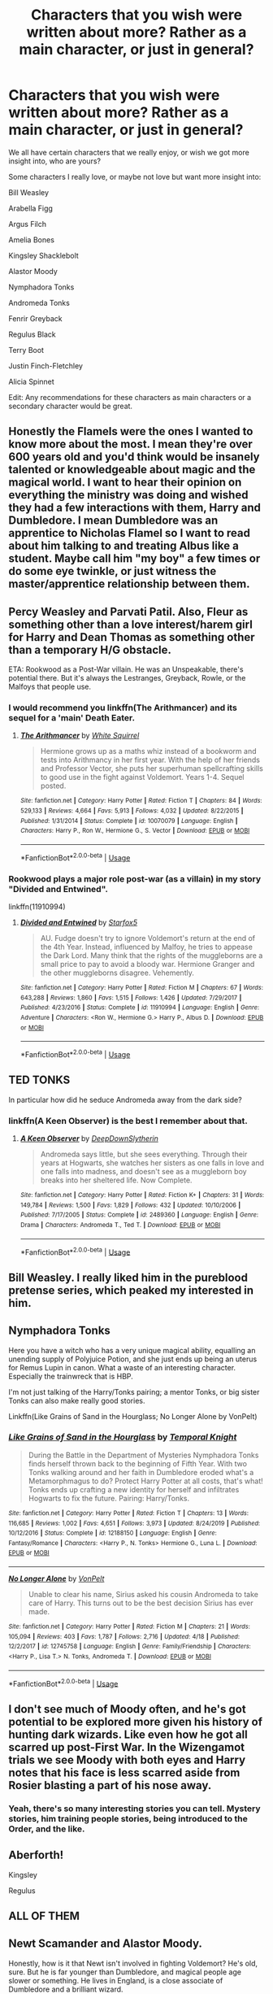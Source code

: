 #+TITLE: Characters that you wish were written about more? Rather as a main character, or just in general?

* Characters that you wish were written about more? Rather as a main character, or just in general?
:PROPERTIES:
:Author: SnarkyAndProud
:Score: 15
:DateUnix: 1588124325.0
:DateShort: 2020-Apr-29
:FlairText: Discussion
:END:
We all have certain characters that we really enjoy, or wish we got more insight into, who are yours?

Some characters I really love, or maybe not love but want more insight into:

Bill Weasley

Arabella Figg

Argus Filch

Amelia Bones

Kingsley Shacklebolt

Alastor Moody

Nymphadora Tonks

Andromeda Tonks

Fenrir Greyback

Regulus Black

Terry Boot

Justin Finch-Fletchley

Alicia Spinnet

Edit: Any recommendations for these characters as main characters or a secondary character would be great.


** Honestly the Flamels were the ones I wanted to know more about the most. I mean they're over 600 years old and you'd think would be insanely talented or knowledgeable about magic and the magical world. I want to hear their opinion on everything the ministry was doing and wished they had a few interactions with them, Harry and Dumbledore. I mean Dumbledore was an apprentice to Nicholas Flamel so I want to read about him talking to and treating Albus like a student. Maybe call him "my boy" a few times or do some eye twinkle, or just witness the master/apprentice relationship between them.
:PROPERTIES:
:Author: throwdown60
:Score: 13
:DateUnix: 1588134921.0
:DateShort: 2020-Apr-29
:END:


** Percy Weasley and Parvati Patil. Also, Fleur as something other than a love interest/harem girl for Harry and Dean Thomas as something other than a temporary H/G obstacle.

ETA: Rookwood as a Post-War villain. He was an Unspeakable, there's potential there. But it's always the Lestranges, Greyback, Rowle, or the Malfoys that people use.
:PROPERTIES:
:Author: tipsytops2
:Score: 13
:DateUnix: 1588131192.0
:DateShort: 2020-Apr-29
:END:

*** I would recommend you linkffn(The Arithmancer) and its sequel for a 'main' Death Eater.
:PROPERTIES:
:Author: SnobbishWizard
:Score: 2
:DateUnix: 1588132131.0
:DateShort: 2020-Apr-29
:END:

**** [[https://www.fanfiction.net/s/10070079/1/][*/The Arithmancer/*]] by [[https://www.fanfiction.net/u/5339762/White-Squirrel][/White Squirrel/]]

#+begin_quote
  Hermione grows up as a maths whiz instead of a bookworm and tests into Arithmancy in her first year. With the help of her friends and Professor Vector, she puts her superhuman spellcrafting skills to good use in the fight against Voldemort. Years 1-4. Sequel posted.
#+end_quote

^{/Site/:} ^{fanfiction.net} ^{*|*} ^{/Category/:} ^{Harry} ^{Potter} ^{*|*} ^{/Rated/:} ^{Fiction} ^{T} ^{*|*} ^{/Chapters/:} ^{84} ^{*|*} ^{/Words/:} ^{529,133} ^{*|*} ^{/Reviews/:} ^{4,664} ^{*|*} ^{/Favs/:} ^{5,913} ^{*|*} ^{/Follows/:} ^{4,032} ^{*|*} ^{/Updated/:} ^{8/22/2015} ^{*|*} ^{/Published/:} ^{1/31/2014} ^{*|*} ^{/Status/:} ^{Complete} ^{*|*} ^{/id/:} ^{10070079} ^{*|*} ^{/Language/:} ^{English} ^{*|*} ^{/Characters/:} ^{Harry} ^{P.,} ^{Ron} ^{W.,} ^{Hermione} ^{G.,} ^{S.} ^{Vector} ^{*|*} ^{/Download/:} ^{[[http://www.ff2ebook.com/old/ffn-bot/index.php?id=10070079&source=ff&filetype=epub][EPUB]]} ^{or} ^{[[http://www.ff2ebook.com/old/ffn-bot/index.php?id=10070079&source=ff&filetype=mobi][MOBI]]}

--------------

*FanfictionBot*^{2.0.0-beta} | [[https://github.com/tusing/reddit-ffn-bot/wiki/Usage][Usage]]
:PROPERTIES:
:Author: FanfictionBot
:Score: 2
:DateUnix: 1588132172.0
:DateShort: 2020-Apr-29
:END:


*** Rookwood plays a major role post-war (as a villain) in my story "Divided and Entwined".

linkffn(11910994)
:PROPERTIES:
:Author: Starfox5
:Score: 1
:DateUnix: 1588165239.0
:DateShort: 2020-Apr-29
:END:

**** [[https://www.fanfiction.net/s/11910994/1/][*/Divided and Entwined/*]] by [[https://www.fanfiction.net/u/2548648/Starfox5][/Starfox5/]]

#+begin_quote
  AU. Fudge doesn't try to ignore Voldemort's return at the end of the 4th Year. Instead, influenced by Malfoy, he tries to appease the Dark Lord. Many think that the rights of the muggleborns are a small price to pay to avoid a bloody war. Hermione Granger and the other muggleborns disagree. Vehemently.
#+end_quote

^{/Site/:} ^{fanfiction.net} ^{*|*} ^{/Category/:} ^{Harry} ^{Potter} ^{*|*} ^{/Rated/:} ^{Fiction} ^{M} ^{*|*} ^{/Chapters/:} ^{67} ^{*|*} ^{/Words/:} ^{643,288} ^{*|*} ^{/Reviews/:} ^{1,860} ^{*|*} ^{/Favs/:} ^{1,515} ^{*|*} ^{/Follows/:} ^{1,426} ^{*|*} ^{/Updated/:} ^{7/29/2017} ^{*|*} ^{/Published/:} ^{4/23/2016} ^{*|*} ^{/Status/:} ^{Complete} ^{*|*} ^{/id/:} ^{11910994} ^{*|*} ^{/Language/:} ^{English} ^{*|*} ^{/Genre/:} ^{Adventure} ^{*|*} ^{/Characters/:} ^{<Ron} ^{W.,} ^{Hermione} ^{G.>} ^{Harry} ^{P.,} ^{Albus} ^{D.} ^{*|*} ^{/Download/:} ^{[[http://www.ff2ebook.com/old/ffn-bot/index.php?id=11910994&source=ff&filetype=epub][EPUB]]} ^{or} ^{[[http://www.ff2ebook.com/old/ffn-bot/index.php?id=11910994&source=ff&filetype=mobi][MOBI]]}

--------------

*FanfictionBot*^{2.0.0-beta} | [[https://github.com/tusing/reddit-ffn-bot/wiki/Usage][Usage]]
:PROPERTIES:
:Author: FanfictionBot
:Score: 1
:DateUnix: 1588165243.0
:DateShort: 2020-Apr-29
:END:


** TED TONKS

In particular how did he seduce Andromeda away from the dark side?
:PROPERTIES:
:Author: chlorinecrownt
:Score: 20
:DateUnix: 1588133982.0
:DateShort: 2020-Apr-29
:END:

*** linkffn(A Keen Observer) is the best I remember about that.
:PROPERTIES:
:Author: luka_al
:Score: 2
:DateUnix: 1588164789.0
:DateShort: 2020-Apr-29
:END:

**** [[https://www.fanfiction.net/s/2489360/1/][*/A Keen Observer/*]] by [[https://www.fanfiction.net/u/854730/DeepDownSlytherin][/DeepDownSlytherin/]]

#+begin_quote
  Andromeda says little, but she sees everything. Through their years at Hogwarts, she watches her sisters as one falls in love and one falls into madness, and doesn't see as a muggleborn boy breaks into her sheltered life. Now Complete.
#+end_quote

^{/Site/:} ^{fanfiction.net} ^{*|*} ^{/Category/:} ^{Harry} ^{Potter} ^{*|*} ^{/Rated/:} ^{Fiction} ^{K+} ^{*|*} ^{/Chapters/:} ^{31} ^{*|*} ^{/Words/:} ^{149,784} ^{*|*} ^{/Reviews/:} ^{1,500} ^{*|*} ^{/Favs/:} ^{1,829} ^{*|*} ^{/Follows/:} ^{432} ^{*|*} ^{/Updated/:} ^{10/10/2006} ^{*|*} ^{/Published/:} ^{7/17/2005} ^{*|*} ^{/Status/:} ^{Complete} ^{*|*} ^{/id/:} ^{2489360} ^{*|*} ^{/Language/:} ^{English} ^{*|*} ^{/Genre/:} ^{Drama} ^{*|*} ^{/Characters/:} ^{Andromeda} ^{T.,} ^{Ted} ^{T.} ^{*|*} ^{/Download/:} ^{[[http://www.ff2ebook.com/old/ffn-bot/index.php?id=2489360&source=ff&filetype=epub][EPUB]]} ^{or} ^{[[http://www.ff2ebook.com/old/ffn-bot/index.php?id=2489360&source=ff&filetype=mobi][MOBI]]}

--------------

*FanfictionBot*^{2.0.0-beta} | [[https://github.com/tusing/reddit-ffn-bot/wiki/Usage][Usage]]
:PROPERTIES:
:Author: FanfictionBot
:Score: 1
:DateUnix: 1588164809.0
:DateShort: 2020-Apr-29
:END:


** Bill Weasley. I really liked him in the pureblood pretense series, which peaked my interested in him.
:PROPERTIES:
:Author: BackUpAgain
:Score: 5
:DateUnix: 1588146022.0
:DateShort: 2020-Apr-29
:END:


** Nymphadora Tonks

Here you have a witch who has a very unique magical ability, equalling an unending supply of Polyjuice Potion, and she just ends up being an uterus for Remus Lupin in canon. What a waste of an interesting character. Especially the trainwreck that is HBP.

I'm not just talking of the Harry/Tonks pairing; a mentor Tonks, or big sister Tonks can also make really good stories.

Linkffn(Like Grains of Sand in the Hourglass; No Longer Alone by VonPelt)
:PROPERTIES:
:Author: rohan62442
:Score: 5
:DateUnix: 1588171775.0
:DateShort: 2020-Apr-29
:END:

*** [[https://www.fanfiction.net/s/12188150/1/][*/Like Grains of Sand in the Hourglass/*]] by [[https://www.fanfiction.net/u/1057022/Temporal-Knight][/Temporal Knight/]]

#+begin_quote
  During the Battle in the Department of Mysteries Nymphadora Tonks finds herself thrown back to the beginning of Fifth Year. With two Tonks walking around and her faith in Dumbledore eroded what's a Metamorphmagus to do? Protect Harry Potter at all costs, that's what! Tonks ends up crafting a new identity for herself and infiltrates Hogwarts to fix the future. Pairing: Harry/Tonks.
#+end_quote

^{/Site/:} ^{fanfiction.net} ^{*|*} ^{/Category/:} ^{Harry} ^{Potter} ^{*|*} ^{/Rated/:} ^{Fiction} ^{T} ^{*|*} ^{/Chapters/:} ^{13} ^{*|*} ^{/Words/:} ^{116,685} ^{*|*} ^{/Reviews/:} ^{1,002} ^{*|*} ^{/Favs/:} ^{4,651} ^{*|*} ^{/Follows/:} ^{3,973} ^{*|*} ^{/Updated/:} ^{8/24/2019} ^{*|*} ^{/Published/:} ^{10/12/2016} ^{*|*} ^{/Status/:} ^{Complete} ^{*|*} ^{/id/:} ^{12188150} ^{*|*} ^{/Language/:} ^{English} ^{*|*} ^{/Genre/:} ^{Fantasy/Romance} ^{*|*} ^{/Characters/:} ^{<Harry} ^{P.,} ^{N.} ^{Tonks>} ^{Hermione} ^{G.,} ^{Luna} ^{L.} ^{*|*} ^{/Download/:} ^{[[http://www.ff2ebook.com/old/ffn-bot/index.php?id=12188150&source=ff&filetype=epub][EPUB]]} ^{or} ^{[[http://www.ff2ebook.com/old/ffn-bot/index.php?id=12188150&source=ff&filetype=mobi][MOBI]]}

--------------

[[https://www.fanfiction.net/s/12745758/1/][*/No Longer Alone/*]] by [[https://www.fanfiction.net/u/8266516/VonPelt][/VonPelt/]]

#+begin_quote
  Unable to clear his name, Sirius asked his cousin Andromeda to take care of Harry. This turns out to be the best decision Sirius has ever made.
#+end_quote

^{/Site/:} ^{fanfiction.net} ^{*|*} ^{/Category/:} ^{Harry} ^{Potter} ^{*|*} ^{/Rated/:} ^{Fiction} ^{M} ^{*|*} ^{/Chapters/:} ^{21} ^{*|*} ^{/Words/:} ^{105,094} ^{*|*} ^{/Reviews/:} ^{403} ^{*|*} ^{/Favs/:} ^{1,787} ^{*|*} ^{/Follows/:} ^{2,716} ^{*|*} ^{/Updated/:} ^{4/18} ^{*|*} ^{/Published/:} ^{12/2/2017} ^{*|*} ^{/id/:} ^{12745758} ^{*|*} ^{/Language/:} ^{English} ^{*|*} ^{/Genre/:} ^{Family/Friendship} ^{*|*} ^{/Characters/:} ^{<Harry} ^{P.,} ^{Lisa} ^{T.>} ^{N.} ^{Tonks,} ^{Andromeda} ^{T.} ^{*|*} ^{/Download/:} ^{[[http://www.ff2ebook.com/old/ffn-bot/index.php?id=12745758&source=ff&filetype=epub][EPUB]]} ^{or} ^{[[http://www.ff2ebook.com/old/ffn-bot/index.php?id=12745758&source=ff&filetype=mobi][MOBI]]}

--------------

*FanfictionBot*^{2.0.0-beta} | [[https://github.com/tusing/reddit-ffn-bot/wiki/Usage][Usage]]
:PROPERTIES:
:Author: FanfictionBot
:Score: 1
:DateUnix: 1588171821.0
:DateShort: 2020-Apr-29
:END:


** I don't see much of Moody often, and he's got potential to be explored more given his history of hunting dark wizards. Like even how he got all scarred up post-First War. In the Wizengamot trials we see Moody with both eyes and Harry notes that his face is less scarred aside from Rosier blasting a part of his nose away.
:PROPERTIES:
:Author: SubspaceEmbassy
:Score: 4
:DateUnix: 1588132761.0
:DateShort: 2020-Apr-29
:END:

*** Yeah, there's so many interesting stories you can tell. Mystery stories, him training people stories, being introduced to the Order, and the like.
:PROPERTIES:
:Author: SnarkyAndProud
:Score: 4
:DateUnix: 1588132897.0
:DateShort: 2020-Apr-29
:END:


** Aberforth!

Kingsley

Regulus
:PROPERTIES:
:Author: hmc2themax
:Score: 3
:DateUnix: 1588148528.0
:DateShort: 2020-Apr-29
:END:


** ALL OF THEM
:PROPERTIES:
:Author: Bleepbloopbotz2
:Score: 2
:DateUnix: 1588143957.0
:DateShort: 2020-Apr-29
:END:


** Newt Scamander and Alastor Moody.

Honestly, how is it that Newt isn't involved in fighting Voldemort? He's old, sure. But he is far younger than Dumbledore, and magical people age slower or something. He lives in England, is a close associate of Dumbledore and a brilliant wizard.

And Moody. His death was dissatisfying as fuck. The guy was badass extraordinaire, yet he was killed because we can't have many possible helpful adults alive to steal the limelight from the Golden Trio, can we?
:PROPERTIES:
:Score: 2
:DateUnix: 1588152856.0
:DateShort: 2020-Apr-29
:END:


** Charlie Weasley. Lavender Brown as something other than shallow and superficial. Professor McGonagall in her younger years.

Any recommendations you can throw my way would be very much appreciated.
:PROPERTIES:
:Author: ShadowCat3500
:Score: 2
:DateUnix: 1588155654.0
:DateShort: 2020-Apr-29
:END:


** For me, two characters that had a lot of potential in canon and that got reduced down to their relationship with whoever they ended up with are Fleur and Tonks - and fanfiction generally doesn't do them justice.

For instance, Fleur is a triwizard champion, one of the most accomplished French witches (or, if we use the bad canon approach, Western Continental European - since Beauxbatons also includes Spain, Portugal, Italy, etc) , a part-Veela, /and/ not from Britain - all of which could make her a fascinating character. Instead, canon barely uses her (and badly), and fanfiction often reduces her down to a walking pair of sneering boobs that are misunderstood until super special Harry can pierce through that allure. It's just having her as a prize, when there's a lot more potential to it all.

For Tonks, canon first presents her as obviously competent (being an auror that young is no small feet), funny, lively, and with a metamorphagus ability - which is a pretty unique combination. However, canon then proceeds to define her almost entirely (in my view, at least) with her pining for Lupin (which is hurt for me because I'm not very convinced/don't particularly like that relationship) and subsequent death. She's not that big a fanfiction character - though again, like Fleur, she's often defined just by being a designated partner for Harry that has a special ability that he's the only one that's able to look past and make her instantly melt - which is not a satisfying way to do a relationship ><
:PROPERTIES:
:Author: matgopack
:Score: 2
:DateUnix: 1588164666.0
:DateShort: 2020-Apr-29
:END:


** When it comes to pairings, literally any character except Hermione, Ginny, Fleur, Daphne and Tonks. And in the case of slash, Snape (wtf?!), Tom and Draco.

In a more general sense, Grindelwald, Seamus, Dean, and self-inserts. The fandom is pretty low on the last one. Which is weird, probably everyone here wishes they could end up in the Potterverse.
:PROPERTIES:
:Score: 1
:DateUnix: 1588143650.0
:DateShort: 2020-Apr-29
:END:


** I've got a couple of interesting takes on Mrs. Figg for you - the most recent few chapters of Luna Lovegood and the Forgotten Circle by Hawksquill linkao3(Luna Lovegood and the forgotten Circle) has some /great/ Mrs. Figg content. She's also a big part of he will have powe the dark lord knows not by dirgewithoutmusic, linkao3(5579962)
:PROPERTIES:
:Author: tinyporcelainehorses
:Score: 1
:DateUnix: 1588169824.0
:DateShort: 2020-Apr-29
:END:

*** [[https://archiveofourown.org/works/8362471][*/Luna Lovegood and the Forgotten Circle/*]] by [[https://www.archiveofourown.org/users/Hawksquill/pseuds/Hawksquill][/Hawksquill/]]

#+begin_quote
  Luna Lovegood grows up a Seer, the child of prophecy, and best friends with Ginny Weasley. After Ginny is possessed by the Dark Lord during her first year at Hogwarts, Luna founds a magical school for girls to explore the ancient art of women's blood magic, defensive magic, and rhetorical diplomacy. She fights the rising tide of darkness with this new brand of old magic, putting her at odds with the Ministry, Hogwarts, and Harry Potter. Luna must choose between traditions when a darker power rises to threaten her brave new world.
#+end_quote

^{/Site/:} ^{Archive} ^{of} ^{Our} ^{Own} ^{*|*} ^{/Fandom/:} ^{Harry} ^{Potter} ^{-} ^{J.} ^{K.} ^{Rowling} ^{*|*} ^{/Published/:} ^{2016-10-23} ^{*|*} ^{/Updated/:} ^{2020-04-18} ^{*|*} ^{/Words/:} ^{63964} ^{*|*} ^{/Chapters/:} ^{18/?} ^{*|*} ^{/Comments/:} ^{63} ^{*|*} ^{/Kudos/:} ^{52} ^{*|*} ^{/Bookmarks/:} ^{12} ^{*|*} ^{/Hits/:} ^{1203} ^{*|*} ^{/ID/:} ^{8362471} ^{*|*} ^{/Download/:} ^{[[https://archiveofourown.org/downloads/8362471/Luna%20Lovegood%20and%20the.epub?updated_at=1587258902][EPUB]]} ^{or} ^{[[https://archiveofourown.org/downloads/8362471/Luna%20Lovegood%20and%20the.mobi?updated_at=1587258902][MOBI]]}

--------------

[[https://archiveofourown.org/works/5579962][*/he will have power the dark lord knows not/*]] by [[https://www.archiveofourown.org/users/dirgewithoutmusic/pseuds/dirgewithoutmusic][/dirgewithoutmusic/]]

#+begin_quote
  It was Mrs. Figg who suspected first. She noticed many things, sitting on her side of her fence with her cats chasing butterflies and nuzzling her ankles, Mundungus and the other watchers dropping by for tea now and then. Mrs. Figg noticed that Petunia was a nosy bit of work with insecurities hanging from her every harsh angle. She noticed when Dudley learned the word MINE-- the whole neighborhood noticed that one. She noticed that Vernon glared at owls.She noticed that when Petunia gave Harry a truly horrendous haircut one year, it grew back in at a normal rate. Harry was uneven and weird-looking for ages, hiding under beanies when he could. When Mrs. Figg had Harry over for carefully miserable afternoons of babysitting, she noticed nothing moved that shouldn't. He didn't accidentally make flowers out of fallen leaves, or levitate anything during tantrums, or turn toys funny colors. Mrs. Figg called up her mother, interrupting the wizarding bridge game she was winning against the nursing home staff, and asked her how she had known, decades back, that her youngest daughter was a squib.
#+end_quote

^{/Site/:} ^{Archive} ^{of} ^{Our} ^{Own} ^{*|*} ^{/Fandom/:} ^{Harry} ^{Potter} ^{-} ^{J.} ^{K.} ^{Rowling} ^{*|*} ^{/Published/:} ^{2015-12-30} ^{*|*} ^{/Words/:} ^{11809} ^{*|*} ^{/Chapters/:} ^{1/1} ^{*|*} ^{/Comments/:} ^{371} ^{*|*} ^{/Kudos/:} ^{6286} ^{*|*} ^{/Bookmarks/:} ^{1246} ^{*|*} ^{/Hits/:} ^{55778} ^{*|*} ^{/ID/:} ^{5579962} ^{*|*} ^{/Download/:} ^{[[https://archiveofourown.org/downloads/5579962/he%20will%20have%20power%20the.epub?updated_at=1523766621][EPUB]]} ^{or} ^{[[https://archiveofourown.org/downloads/5579962/he%20will%20have%20power%20the.mobi?updated_at=1523766621][MOBI]]}

--------------

*FanfictionBot*^{2.0.0-beta} | [[https://github.com/tusing/reddit-ffn-bot/wiki/Usage][Usage]]
:PROPERTIES:
:Author: FanfictionBot
:Score: 1
:DateUnix: 1588169852.0
:DateShort: 2020-Apr-29
:END:


** Definitely Amelia Bones and the workings of the DMLE in general.
:PROPERTIES:
:Author: Byrana
:Score: 1
:DateUnix: 1588192806.0
:DateShort: 2020-Apr-30
:END:


** Dumbledore. Talk about a nuanced character.
:PROPERTIES:
:Author: Impossible-Poetry
:Score: 1
:DateUnix: 1588205936.0
:DateShort: 2020-Apr-30
:END:


** Charlie Weasley! There is a sentence in GoF that has piqued my interest beyond belief.

"Charlie was darning a fireproof balaclava."

We only see Charlie in this book but there is so much potential behind his character. Was he into magical creatures as a kid? What was his experience in Care of Magical Creatures like? Tell us about his Quidditch exploits and his path to becoming captain. Tell us about his friends. Did he and Tonks know each other at school? How well? What was the moment he decided to work on a dragon reserve? How did that conversation/moment happen with Molly and Arthur? What was his relationship with the rest of the brothers? How did he find out Fred had died? How did he deal with his grief? Did he make it to the weddings of Ron, Ginny, George, and Percy? "Did he ever have a girlfriend/boyfriend that he considered marrying?

There are so many directions that this could be taken given we know so little about him.
:PROPERTIES:
:Score: 1
:DateUnix: 1588207256.0
:DateShort: 2020-Apr-30
:END:


** Slughorn, the Crouches, Scrimgeour, Cho Chang, Evan Rosier, the Lestranges, Dawlish, Regulus, Cormac McLaggen, Eddie Carmichael, Dean Thomas, Emmeline Vance, the Prewetts, and Bathilda Bagshot.
:PROPERTIES:
:Author: Ash_Lestrange
:Score: 1
:DateUnix: 1588125498.0
:DateShort: 2020-Apr-29
:END:

*** Love Slughorn. He's such a interesting character. Definitely one that loves people who are talented in one thing or another, which can come off as rude and condescending to those who aren't talented in anything specific, but he was imo anyway, one of the better (good) Slytherin's that we saw, if that makes sense. On the light side, but definitely has his own agenda to certain things.
:PROPERTIES:
:Author: SnarkyAndProud
:Score: 3
:DateUnix: 1588133014.0
:DateShort: 2020-Apr-29
:END:


*** Definitely Horace Slughorn
:PROPERTIES:
:Author: SnobbishWizard
:Score: 1
:DateUnix: 1588132019.0
:DateShort: 2020-Apr-29
:END:


** Blaise. But I'm planning on fixing that.
:PROPERTIES:
:Author: ChasingAnna
:Score: 1
:DateUnix: 1588131587.0
:DateShort: 2020-Apr-29
:END:


** aurora sinistra

eileen prince

fleur delacour

lily evans

snape is written about a lot but he should be written about, even more
:PROPERTIES:
:Author: j3llyf1shh
:Score: 1
:DateUnix: 1588149452.0
:DateShort: 2020-Apr-29
:END:


** Good Dumbledore... It's just irks me that he is one of most bashed characters in fanfiction, true in Canon he is weird but so much potential, and people in fanfic make him so bad it's not funny expecialy considering how old he is. I always take him as advisor, well meaned, excentric and importantly human that can make mistake
:PROPERTIES:
:Author: Crow3r
:Score: 1
:DateUnix: 1588187585.0
:DateShort: 2020-Apr-29
:END:


** Daphne
:PROPERTIES:
:Author: buntu911
:Score: -1
:DateUnix: 1588162118.0
:DateShort: 2020-Apr-29
:END:
